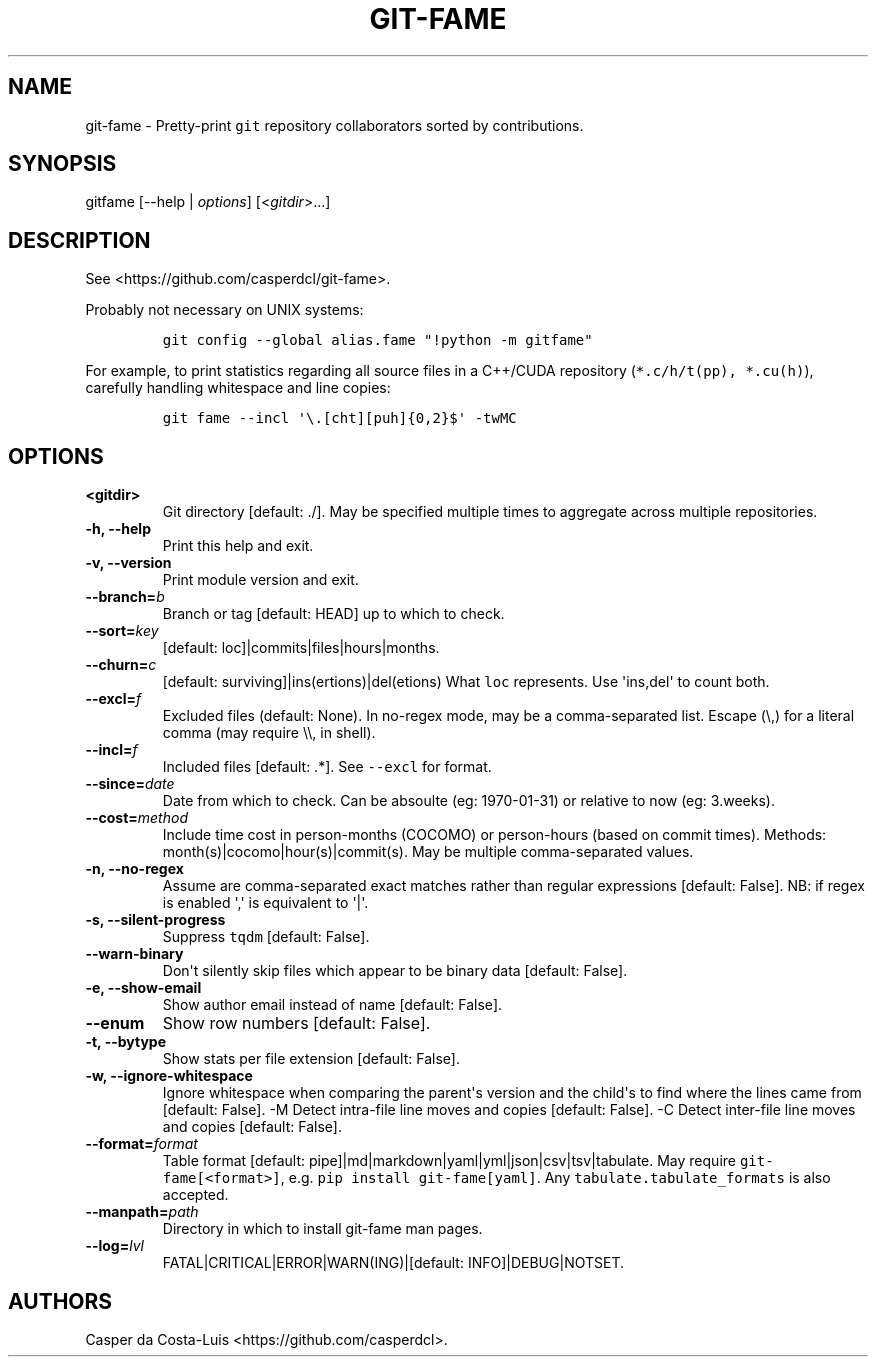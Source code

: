.\" Automatically generated by Pandoc 1.19.2
.\"
.TH "GIT\-FAME" "1" "2016\-2018" "git\-fame User Manuals" ""
.hy
.SH NAME
.PP
git\-fame \- Pretty\-print \f[C]git\f[] repository collaborators sorted
by contributions.
.SH SYNOPSIS
.PP
gitfame [\-\-help | \f[I]options\f[]] [<\f[I]gitdir\f[]>...]
.SH DESCRIPTION
.PP
See <https://github.com/casperdcl/git-fame>.
.PP
Probably not necessary on UNIX systems:
.IP
.nf
\f[C]
git\ config\ \-\-global\ alias.fame\ "!python\ \-m\ gitfame"
\f[]
.fi
.PP
For example, to print statistics regarding all source files in a
C++/CUDA repository (\f[C]*.c/h/t(pp),\ *.cu(h)\f[]), carefully handling
whitespace and line copies:
.IP
.nf
\f[C]
git\ fame\ \-\-incl\ \[aq]\\.[cht][puh]{0,2}$\[aq]\ \-twMC
\f[]
.fi
.SH OPTIONS
.TP
.B <gitdir>
Git directory [default: ./].
May be specified multiple times to aggregate across multiple
repositories.
.RS
.RE
.TP
.B \-h, \-\-help
Print this help and exit.
.RS
.RE
.TP
.B \-v, \-\-version
Print module version and exit.
.RS
.RE
.TP
.B \-\-branch=\f[I]b\f[]
Branch or tag [default: HEAD] up to which to check.
.RS
.RE
.TP
.B \-\-sort=\f[I]key\f[]
[default: loc]|commits|files|hours|months.
.RS
.RE
.TP
.B \-\-churn=\f[I]c\f[]
[default: surviving]|ins(ertions)|del(etions) What \f[C]loc\f[]
represents.
Use \[aq]ins,del\[aq] to count both.
.RS
.RE
.TP
.B \-\-excl=\f[I]f\f[]
Excluded files (default: None).
In no\-regex mode, may be a comma\-separated list.
Escape (\\,) for a literal comma (may require \\\\, in shell).
.RS
.RE
.TP
.B \-\-incl=\f[I]f\f[]
Included files [default: .*].
See \f[C]\-\-excl\f[] for format.
.RS
.RE
.TP
.B \-\-since=\f[I]date\f[]
Date from which to check.
Can be absoulte (eg: 1970\-01\-31) or relative to now (eg: 3.weeks).
.RS
.RE
.TP
.B \-\-cost=\f[I]method\f[]
Include time cost in person\-months (COCOMO) or person\-hours (based on
commit times).
Methods: month(s)|cocomo|hour(s)|commit(s).
May be multiple comma\-separated values.
.RS
.RE
.TP
.B \-n, \-\-no\-regex
Assume are comma\-separated exact matches rather than regular
expressions [default: False].
NB: if regex is enabled \[aq],\[aq] is equivalent to \[aq]|\[aq].
.RS
.RE
.TP
.B \-s, \-\-silent\-progress
Suppress \f[C]tqdm\f[] [default: False].
.RS
.RE
.TP
.B \-\-warn\-binary
Don\[aq]t silently skip files which appear to be binary data [default:
False].
.RS
.RE
.TP
.B \-e, \-\-show\-email
Show author email instead of name [default: False].
.RS
.RE
.TP
.B \-\-enum
Show row numbers [default: False].
.RS
.RE
.TP
.B \-t, \-\-bytype
Show stats per file extension [default: False].
.RS
.RE
.TP
.B \-w, \-\-ignore\-whitespace
Ignore whitespace when comparing the parent\[aq]s version and the
child\[aq]s to find where the lines came from [default: False].
\-M Detect intra\-file line moves and copies [default: False].
\-C Detect inter\-file line moves and copies [default: False].
.RS
.RE
.TP
.B \-\-format=\f[I]format\f[]
Table format [default: pipe]|md|markdown|yaml|yml|json|csv|tsv|tabulate.
May require \f[C]git\-fame[<format>]\f[], e.g.
\f[C]pip\ install\ git\-fame[yaml]\f[].
Any \f[C]tabulate.tabulate_formats\f[] is also accepted.
.RS
.RE
.TP
.B \-\-manpath=\f[I]path\f[]
Directory in which to install git\-fame man pages.
.RS
.RE
.TP
.B \-\-log=\f[I]lvl\f[]
FATAL|CRITICAL|ERROR|WARN(ING)|[default: INFO]|DEBUG|NOTSET.
.RS
.RE
.SH AUTHORS
Casper da Costa\-Luis <https://github.com/casperdcl>.
